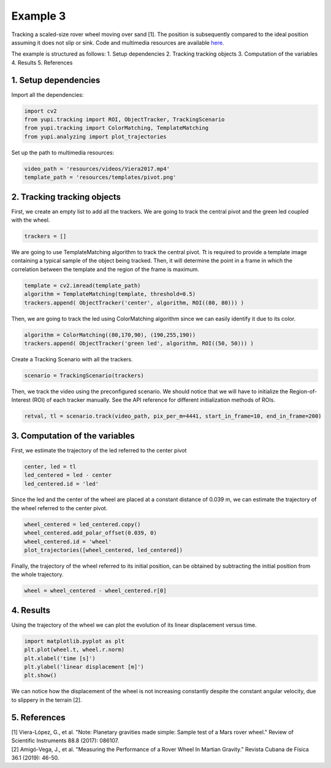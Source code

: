 Example 3
=========

Tracking a scaled-size rover wheel moving over sand [1]. 
The position is subsequently compared to the ideal position 
assuming it does not slip or sink. Code and multimedia 
resources are available 
`here <https://github.com/yupidevs/yupi_examples/>`_.

The example is structured as follows:
1. Setup dependencies
2. Tracking tracking objects
3. Computation of the variables
4. Results
5. References


1. Setup dependencies
---------------------

Import all the dependencies:

.. code-block:: python

   import cv2
   from yupi.tracking import ROI, ObjectTracker, TrackingScenario
   from yupi.tracking import ColorMatching, TemplateMatching
   from yupi.analyzing import plot_trajectories

Set up the path to multimedia resources:

.. code-block:: python

   video_path = 'resources/videos/Viera2017.mp4'
   template_path = 'resources/templates/pivot.png'


2. Tracking tracking objects
----------------------------

First, we create an empty list to add all the trackers. We are going to track
the central pivot and the green led coupled with the wheel.

.. code-block:: python

   trackers = []


We are going to use TemplateMatching algorithm to track the central pivot.
Tt is required to provide a template image containing a typical sample of the 
object being tracked. Then, it will determine the point in a frame in which 
the correlation between the template and the region of the frame is maximum.

.. code-block:: python

   template = cv2.imread(template_path)
   algorithm = TemplateMatching(template, threshold=0.5)
   trackers.append( ObjectTracker('center', algorithm, ROI((80, 80))) )


Then, we are going to track the led using ColorMatching algorithm since we can
easily identify it due to its color. 

.. code-block:: python

   algorithm = ColorMatching((80,170,90), (190,255,190))
   trackers.append( ObjectTracker('green led', algorithm, ROI((50, 50))) )


Create a Tracking Scenario with all the trackers.

.. code-block:: python

   scenario = TrackingScenario(trackers)

Then, we track the video using the preconfigured scenario. We should notice 
that we will have to initialize the Region-of-Interest (ROI) of each tracker 
manually. See the API reference for different initialization methods of ROIs.

.. code-block:: python

   retval, tl = scenario.track(video_path, pix_per_m=4441, start_in_frame=10, end_in_frame=200)



3. Computation of the variables
-------------------------------

First, we estimate the trajectory of the led referred to the center pivot

.. code-block:: python

   center, led = tl
   led_centered = led - center
   led_centered.id = 'led'

Since the led and the center of the wheel are placed at a constant distance of
0.039 m, we can estimate the trajectory of the wheel referred to the center 
pivot.

.. code-block:: python

   wheel_centered = led_centered.copy()
   wheel_centered.add_polar_offset(0.039, 0)
   wheel_centered.id = 'wheel'
   plot_trajectories([wheel_centered, led_centered])


.. figure:: /images/polar_offset.png
   :alt: Output of polar offset
   :align: center

Finally, the trajectory of the wheel referred to its initial position, can be
obtained by subtracting the initial position from the whole trajectory.


.. code-block:: python

   wheel = wheel_centered - wheel_centered.r[0]


4. Results
----------

Using the trajectory of the wheel we can plot the evolution of its linear 
displacement versus time.


.. code-block:: python

   import matplotlib.pyplot as plt
   plt.plot(wheel.t, wheel.r.norm)
   plt.xlabel('time [s]')
   plt.ylabel('linear displacement [m]')
   plt.show()

.. figure:: /images/example3.png
   :alt: Output of example 3
   :align: center

We can notice how the displacement of the wheel is not increasing constantly
despite the constant angular velocity, due to slippery in the terrain [2].

5. References
--------------------------

| [1] Viera-López, G., et al. "Note: Planetary gravities made simple: Sample test of a Mars rover wheel." Review of Scientific Instruments 88.8 (2017): 086107.
| [2] Amigó-Vega, J., et al. "Measuring the Performance of a Rover Wheel In Martian Gravity." Revista Cubana de Física 36.1 (2019): 46-50.
